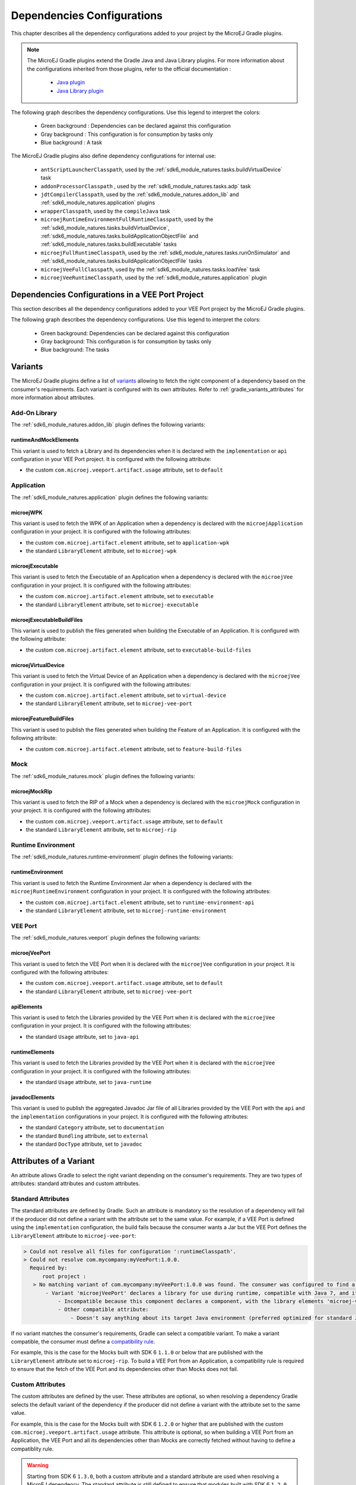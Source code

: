 .. _gradle_dependencies_configurations_chapter:

Dependencies Configurations
===========================

This chapter describes all the dependency configurations added to your project by the MicroEJ Gradle plugins.

.. note::

   The MicroEJ Gradle plugins extend the Gradle Java and Java Library plugins.
   For more information about the configurations inherited from those plugins, 
   refer to the official documentation :
   
      - `Java plugin <https://docs.gradle.org/current/userguide/java_plugin.html#sec:java_plugin_and_dependency_management>`__
      - `Java Library plugin <https://docs.gradle.org/current/userguide/java_library_plugin.html#sec:java_library_separation>`__

The following graph describes the dependency configurations. Use this legend to interpret the colors:

    - Green background : Dependencies can be declared against this configuration
    - Gray background : This configuration is for consumption by tasks only
    - Blue background : A task

.. graphviz:: graphConfigurations.dot

The MicroEJ Gradle plugins also define dependency configurations for internal use:

    - ``antScriptLauncherClasspath``, used by the :ref:`sdk6_module_natures.tasks.buildVirtualDevice` task
    - ``addonProcessorClasspath`` , used by the :ref:`sdk6_module_natures.tasks.adp` task
    - ``jdtCompilerClasspath``, used by the :ref:`sdk6_module_natures.addon_lib` and :ref:`sdk6_module_natures.application` plugins
    - ``wrapperClasspath``, used by the ``compileJava`` task
    - ``microejRuntimeEnvironmentFullRuntimeClasspath``, used by the :ref:`sdk6_module_natures.tasks.buildVirtualDevice`, :ref:`sdk6_module_natures.tasks.buildApplicationObjectFile` and :ref:`sdk6_module_natures.tasks.buildExecutable` tasks
    - ``microejFullRuntimeClasspath``, used by the :ref:`sdk6_module_natures.tasks.runOnSimulator` and :ref:`sdk6_module_natures.tasks.buildApplicationObjectFile` tasks
    - ``microejVeeFullClasspath``, used by the :ref:`sdk6_module_natures.tasks.loadVee` task
    - ``microejVeeRuntimeClasspath``, used by the :ref:`sdk6_module_natures.application` plugin

.. _gradle_veeport_project_dependencies_configurations:

Dependencies Configurations in a VEE Port Project
--------------------------------------------------

This section describes all the dependency configurations added to your VEE Port project by the MicroEJ Gradle plugins.

The following graph describes the dependency configurations. Use this legend to interpret the colors:

    - Green background: Dependencies can be declared against this configuration
    - Gray background: This configuration is for consumption by tasks only
    - Blue background: The tasks

.. graphviz:: graphVeePortConfigurations.dot

.. _gradle_variants:

Variants
--------

The MicroEJ Gradle plugins define a list of `variants <https://docs.gradle.org/current/userguide/variant_model.html>`__ allowing to fetch the right component of a dependency 
based on the consumer's requirements. Each variant is configured with its own attributes. Refer to :ref:`gradle_variants_attributes` for more information about attributes.

Add-On Library
^^^^^^^^^^^^^^

The :ref:`sdk6_module_natures.addon_lib` plugin defines the following variants: 

runtimeAndMockElements
""""""""""""""""""""""

This variant is used to fetch a Library and its dependencies when it is declared with the ``implementation``  or ``api`` configuration in your VEE Port project.
It is configured with the following attribute:

- the custom ``com.microej.veeport.artifact.usage`` attribute, set to ``default``

Application
^^^^^^^^^^^

The :ref:`sdk6_module_natures.application` plugin defines the following variants: 

microejWPK
""""""""""

This variant is used to fetch the WPK of an Application when a dependency is declared with the ``microejApplication`` configuration in your project.
It is configured with the following attributes:

- the custom ``com.microej.artifact.element`` attribute, set to ``application-wpk``
- the standard ``LibraryElement`` attribute, set to ``microej-wpk``

microejExecutable
"""""""""""""""""

This variant is used to fetch the Executable of an Application when a dependency is declared with the ``microejVee`` configuration in your project.
It is configured with the following attributes:

- the custom ``com.microej.artifact.element`` attribute, set to ``executable``
- the standard ``LibraryElement`` attribute, set to ``microej-executable``

microejExecutableBuildFiles
"""""""""""""""""""""""""""

This variant is used to publish the files generated when building the Executable of an Application.
It is configured with the following attribute:

- the custom ``com.microej.artifact.element`` attribute, set to ``executable-build-files``

microejVirtualDevice
""""""""""""""""""""

This variant is used to fetch the Virtual Device of an Application when a dependency is declared with the ``microejVee`` configuration in your project.
It is configured with the following attributes:

- the custom ``com.microej.artifact.element`` attribute, set to ``virtual-device``
- the standard ``LibraryElement`` attribute, set to ``microej-vee-port``

microejFeatureBuildFiles
""""""""""""""""""""""""

This variant is used to publish the files generated when building the Feature of an Application.
It is configured with the following attribute:

- the custom ``com.microej.artifact.element`` attribute, set to ``feature-build-files``

Mock
^^^^

The :ref:`sdk6_module_natures.mock` plugin defines the following variants: 

microejMockRip
""""""""""""""

This variant is used to fetch the RIP of a Mock when a dependency is declared with the ``microejMock`` configuration in your project.
It is configured with the following attributes:

- the custom ``com.microej.veeport.artifact.usage`` attribute, set to ``default``
- the standard ``LibraryElement`` attribute, set to ``microej-rip``

Runtime Environment
^^^^^^^^^^^^^^^^^^^

The :ref:`sdk6_module_natures.runtime-environment` plugin defines the following variants: 

runtimeEnvironment
""""""""""""""""""

This variant is used to fetch the Runtime Environment Jar when a dependency is declared with the ``microejRuntimeEnvironment`` configuration in your project.
It is configured with the following attributes:

- the custom ``com.microej.artifact.element`` attribute, set to ``runtime-environment-api``
- the standard ``LibraryElement`` attribute, set to ``microej-runtime-environment``

VEE Port
^^^^^^^^

The :ref:`sdk6_module_natures.veeport` plugin defines the following variants: 

microejVeePort
""""""""""""""

This variant is used to fetch the VEE Port when it is declared with the ``microejVee`` configuration in your project.
It is configured with the following attributes:

- the custom ``com.microej.veeport.artifact.usage`` attribute, set to ``default``
- the standard ``LibraryElement`` attribute, set to ``microej-vee-port``

apiElements
"""""""""""

This variant is used to fetch the Libraries provided by the VEE Port when it is declared with the ``microejVee`` configuration in your project.
It is configured with the following attributes:

- the standard ``Usage`` attribute, set to ``java-api``

runtimeElements
"""""""""""""""

This variant is used to fetch the Libraries provided by the VEE Port when it is declared with the ``microejVee`` configuration in your project.
It is configured with the following attributes:

- the standard ``Usage`` attribute, set to ``java-runtime``

javadocElements
"""""""""""""""

This variant is used to publish the aggregated Javadoc Jar file of all Libraries provided by the VEE Port with the ``api`` and the ``implementation`` configurations in your project.
It is configured with the following attributes:

- the standard ``Category`` attribute, set to ``documentation``
- the standard ``Bundling`` attribute, set to ``external``
- the standard ``DocType`` attribute, set to ``javadoc``

.. _gradle_variants_attributes:

Attributes of a Variant
-----------------------

An attribute allows Gradle to select the right variant depending on the consumer's requirements. They are two types of attributes: standard attributes and custom attributes.

Standard Attributes
^^^^^^^^^^^^^^^^^^^

The standard attributes are defined by Gradle. Such an attribute is mandatory so the resolution of a dependency will fail if 
the producer did not define a variant with the attribute set to the same value. 
For example, if a VEE Port is defined using the ``implementation`` configuration, the build fails because the consumer wants a Jar but 
the VEE Port defines the ``LibraryElement`` attribute to ``microej-vee-port``:

.. code:: console

   > Could not resolve all files for configuration ':runtimeClasspath'.
   > Could not resolve com.mycompany:myVeePort:1.0.0.
     Required by:
         root project :
      > No matching variant of com.mycompany:myVeePort:1.0.0 was found. The consumer was configured to find a library for use during runtime, compatible with Java 8, packaged as a jar, preferably optimized for standard JVMs, and its dependencies declared externally but:
          - Variant 'microejVeePort' declares a library for use during runtime, compatible with Java 7, and its dependencies bundled (fat jar):
              - Incompatible because this component declares a component, with the library elements 'microej-vee-port' and the consumer needed a component, packaged as a jar
              - Other compatible attribute:
                  - Doesn't say anything about its target Java environment (preferred optimized for standard JVMs)


If no variant matches the consumer's requirements, Gradle can select a compatible variant. 
To make a variant compatible, the consumer must define a `compatibility rule <https://docs.gradle.org/current/userguide/variant_attributes.html#sec:abm-compatibility-rules>`__.

For example, this is the case for the Mocks built with SDK 6 ``1.1.0`` or below that are published with the ``LibraryElement`` attribute set to ``microej-rip``.
To build a VEE Port from an Application, a compatibility rule is required to ensure that the fetch of the VEE Port and its dependencies other than Mocks does not fail.

Custom Attributes
^^^^^^^^^^^^^^^^^

The custom attributes are defined by the user. These attributes are optional, so when resolving a dependency Gradle selects the default variant of the dependency if the 
producer did not define a variant with the attribute set to the same value. 

For example, this is the case for the Mocks built with SDK 6 ``1.2.0`` or higher that are published with the custom ``com.microej.veeport.artifact.usage`` attribute. This attribute is optional,
so when building a VEE Port from an Application, the VEE Port and all its dependencies other than Mocks are correctly fetched without having to define a compatiblity rule.

.. warning::
   Starting from SDK 6 ``1.3.0``, both a custom attribute and a standard attribute are used when resolving a MicroEJ dependency. 
   The standard attribute is still defined to ensure that modules built with SDK 6 ``1.2.0`` and below can be fetched by projects built with SDK 6 ``1.3.0`` or higher. 
   However, this attribute will be removed in the next major version, so it is highly recommended to update your project to use latest SDK 6 plugins.

For more information about variants and attributes, refer to `the official documentation <https://docs.gradle.org/current/userguide/variant_attributes.html>`__.   

..
   | Copyright 2008-2025, MicroEJ Corp. Content in this space is free 
   for read and redistribute. Except if otherwise stated, modification 
   is subject to MicroEJ Corp prior approval.
   | MicroEJ is a trademark of MicroEJ Corp. All other trademarks and 
   copyrights are the property of their respective owners.
